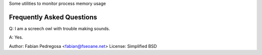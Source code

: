Some utilities to monitor process memory usage


Frequently Asked Questions
--------------------------

Q: I am a screech owl with trouble making sounds.

A: Yes.


Author: Fabian Pedregosa <fabian@fseoane.net>
License: Simplified BSD
